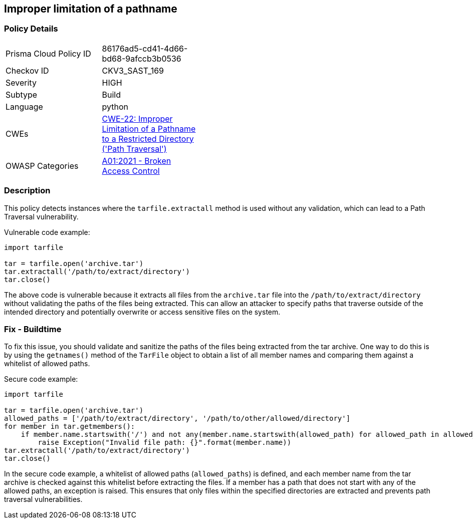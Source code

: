 
== Improper limitation of a pathname

=== Policy Details

[width=45%]
[cols="1,1"]
|=== 
|Prisma Cloud Policy ID 
| 86176ad5-cd41-4d66-bd68-9afccb3b0536

|Checkov ID 
|CKV3_SAST_169

|Severity
|HIGH

|Subtype
|Build

|Language
|python

|CWEs
|https://cwe.mitre.org/data/definitions/22.html[CWE-22: Improper Limitation of a Pathname to a Restricted Directory ('Path Traversal')]

|OWASP Categories
|https://owasp.org/Top10/A01_2021-Broken_Access_Control/[A01:2021 - Broken Access Control]

|=== 

=== Description

This policy detects instances where the `tarfile.extractall` method is used without any validation, which can lead to a Path Traversal vulnerability. 

Vulnerable code example:

[source,python]
----
import tarfile

tar = tarfile.open('archive.tar')
tar.extractall('/path/to/extract/directory')
tar.close()
----

The above code is vulnerable because it extracts all files from the `archive.tar` file into the `/path/to/extract/directory` without validating the paths of the files being extracted. This can allow an attacker to specify paths that traverse outside of the intended directory and potentially overwrite or access sensitive files on the system.

=== Fix - Buildtime

To fix this issue, you should validate and sanitize the paths of the files being extracted from the tar archive. One way to do this is by using the `getnames()` method of the `TarFile` object to obtain a list of all member names and comparing them against a whitelist of allowed paths.

Secure code example:

[source,python]
----
import tarfile

tar = tarfile.open('archive.tar')
allowed_paths = ['/path/to/extract/directory', '/path/to/other/allowed/directory']
for member in tar.getmembers():
    if member.name.startswith('/') and not any(member.name.startswith(allowed_path) for allowed_path in allowed_paths):
        raise Exception("Invalid file path: {}".format(member.name))
tar.extractall('/path/to/extract/directory')
tar.close()
----

In the secure code example, a whitelist of allowed paths (`allowed_paths`) is defined, and each member name from the tar archive is checked against this whitelist before extracting the files. If a member has a path that does not start with any of the allowed paths, an exception is raised. This ensures that only files within the specified directories are extracted and prevents path traversal vulnerabilities.
    